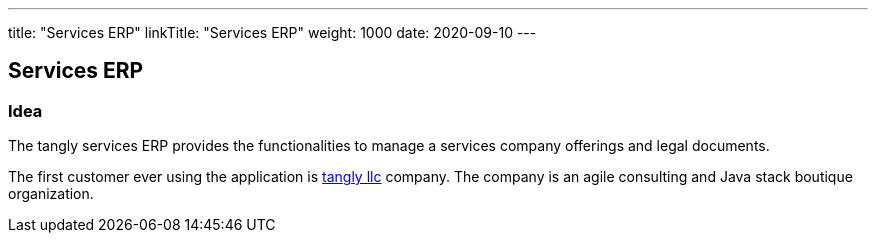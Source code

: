 ---
title: "Services ERP"
linkTitle: "Services ERP"
weight: 1000
date: 2020-09-10
---

== Services ERP
:author: Marcel Baumann
:email: <marcel.baumann@tangly.net>
:homepage: https://www.tangly.net/
:company: https://www.tangly.net/[tangly llc]
:copyright: CC-BY-SA 4.0

=== Idea

The tangly services ERP provides the functionalities to manage a services company offerings and legal documents.

The first customer ever using the application is https://www.tangly.net[tangly llc] company.
The company is an agile consulting and Java stack boutique organization.
